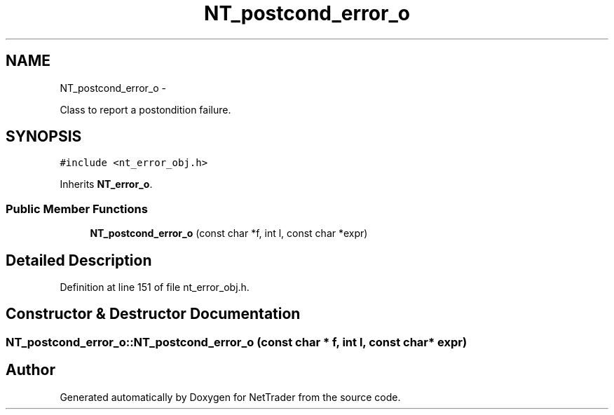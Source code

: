 .TH "NT_postcond_error_o" 3 "Wed Nov 17 2010" "Version 0.5" "NetTrader" \" -*- nroff -*-
.ad l
.nh
.SH NAME
NT_postcond_error_o \- 
.PP
Class to report a postondition failure.  

.SH SYNOPSIS
.br
.PP
.PP
\fC#include <nt_error_obj.h>\fP
.PP
Inherits \fBNT_error_o\fP.
.SS "Public Member Functions"

.in +1c
.ti -1c
.RI "\fBNT_postcond_error_o\fP (const char *f, int l, const char *expr)"
.br
.in -1c
.SH "Detailed Description"
.PP 
Definition at line 151 of file nt_error_obj.h.
.SH "Constructor & Destructor Documentation"
.PP 
.SS "NT_postcond_error_o::NT_postcond_error_o (const char * f, int l, const char * expr)"

.SH "Author"
.PP 
Generated automatically by Doxygen for NetTrader from the source code.
